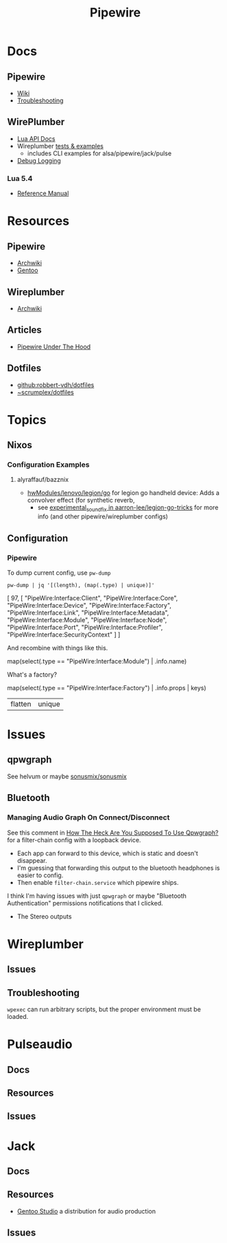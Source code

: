 :PROPERTIES:
:ID:       b4aec5d0-2ee8-40c3-b1cf-937737d465e6
:END:
#+TITLE: Pipewire


* Docs

** Pipewire
+ [[https://gitlab.freedesktop.org/pipewire/pipewire/-/wikis/home][Wiki]]
+ [[https://gitlab.freedesktop.org/pipewire/pipewire/-/wikis/Troubleshooting][Troubleshooting]]

** WirePlumber
+ [[https://pipewire.pages.freedesktop.org/wireplumber/lua_api/lua_introduction.html][Lua API Docs]]
+ Wireplumber [[https://pipewire.pages.freedesktop.org/wireplumber/testing.html#wireplumber-examples][tests & examples]]
  - includes CLI examples for alsa/pipewire/jack/pulse
+ [[https://pipewire.pages.freedesktop.org/wireplumber/daemon-logging.html][Debug Logging]]

*** Lua 5.4
+ [[https://www.lua.org/manual/5.4/manual.html][Reference Manual]]

* Resources
** Pipewire
+ [[https://wiki.archlinux.org/title/PipeWire][Archwiki]]
+ [[https://wiki.gentoo.org/wiki/PipeWire][Gentoo]]

** Wireplumber
+ [[https://wiki.archlinux.org/title/WirePlumber][Archwiki]]

** Articles
+ [[https://venam.nixers.net/blog/unix/2021/06/23/pipewire-under-the-hood.html][Pipewire Under The Hood]]

** Dotfiles
- [[github:robbert-vdh/dotfiles]]
- [[https://git.sr.ht/~scrumplex/dotfiles/tree/master/item/pipewire/.config][~scrumplex/dotfiles]]

* Topics
** Nixos

*** Configuration Examples

**** alyraffauf/bazznix

+ [[https://github.com/alyraffauf/bazznix/blob/24d345beb5de17acb6e33d906d5b482c85403f13/hwModules/lenovo/legion/go/default.nix#L42][hwModules/lenovo/legion/go]] for legion go handheld device: Adds a convolver
  effect (for synthetic reverb,
  - see [[https://github.com/aarron-lee/legion-go-tricks/blob/main/experimental_sound_fix/README.md?plain=1][experimental_sound_fix in aarron-lee/legion-go-tricks]] for more info (and
    other pipewire/wireplumber configs)

** Configuration

*** Pipewire

To dump current config, use =pw-dump=

#+begin_src shell :results output code :wrap example json
pw-dump | jq '[(length), (map(.type) | unique)]'
#+end_src

#+RESULTS:
#+begin_example json
[
  97,
  [
    "PipeWire:Interface:Client",
    "PipeWire:Interface:Core",
    "PipeWire:Interface:Device",
    "PipeWire:Interface:Factory",
    "PipeWire:Interface:Link",
    "PipeWire:Interface:Metadata",
    "PipeWire:Interface:Module",
    "PipeWire:Interface:Node",
    "PipeWire:Interface:Port",
    "PipeWire:Interface:Profiler",
    "PipeWire:Interface:SecurityContext"
  ]
]
#+end_example

And recombine with things like this.

#+begin_example jq
map(select(.type == "PipeWire:Interface:Module") | .info.name)
#+end_example

What's a factory?

#+begin_example jq
map(select(.type == "PipeWire:Interface:Factory") | .info.props | keys)
| flatten | unique
#+end_example



* Issues

** qpwgraph

See helvum or maybe [[https://codeberg.org/sonusmix/sonusmix][sonusmix/sonusmix]]

** Bluetooth

*** Managing Audio Graph On Connect/Disconnect

See this comment in [[https://www.reddit.com/r/linuxaudio/comments/1jjxma1/comment/mjqxade/][How The Heck Are You Supposed To Use Qpwgraph?]] for a
filter-chain config with a loopback device.

+ Each app can forward to this device, which is static and doesn't disappear.
+ I'm guessing that forwarding this output to the bluetooth headphones is easier
  to config.
+ Then enable =filter-chain.service= which pipewire ships.

I think I'm having issues with just =qpwgraph= or maybe "Bluetooth Authentication"
permissions notifications that I clicked.

+ The Stereo outputs
* Wireplumber

** Issues


** Troubleshooting

=wpexec= can run arbitrary scripts, but the proper environment must be loaded.

* Pulseaudio

** Docs

** Resources

** Issues

* Jack

** Docs

** Resources

+ [[https://gentoostudio.org/][Gentoo Studio]] a distribution for audio production

** Issues
